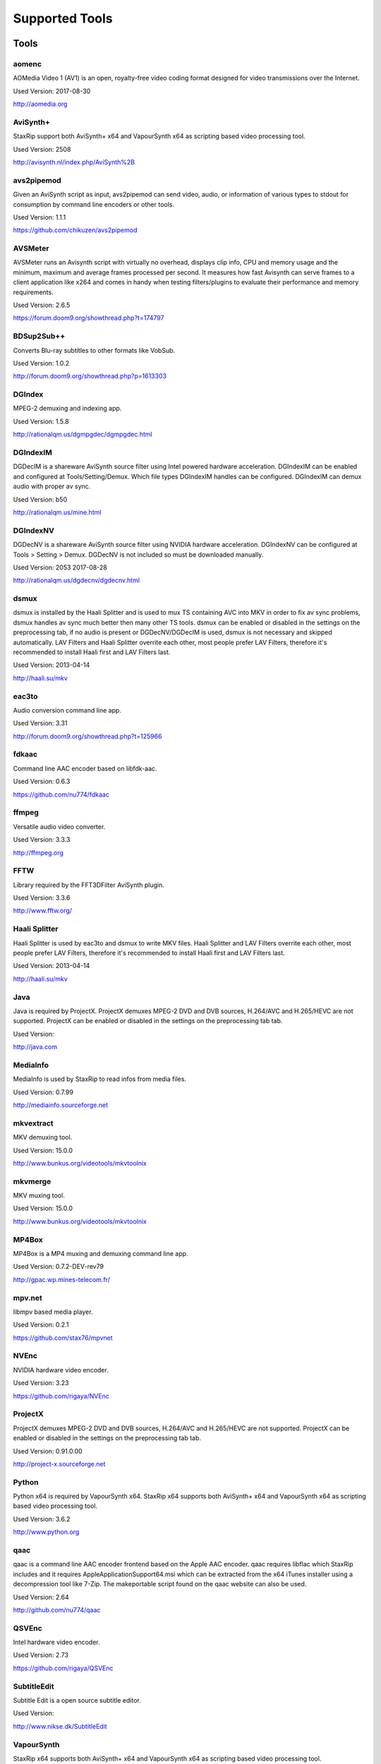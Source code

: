 ﻿Supported Tools
===============

Tools
-----

aomenc
~~~~~~

AOMedia Video 1 (AV1) is an open, royalty-free video coding format designed for video transmissions over the Internet.

Used Version: 2017-08-30

http://aomedia.org


AviSynth+
~~~~~~~~~

StaxRip support both AviSynth+ x64 and VapourSynth x64 as scripting based video processing tool.

Used Version: 2508

http://avisynth.nl/index.php/AviSynth%2B


avs2pipemod
~~~~~~~~~~~

Given an AviSynth script as input, avs2pipemod can send video, audio, or information of various types to stdout for consumption by command line encoders or other tools.

Used Version: 1.1.1

https://github.com/chikuzen/avs2pipemod


AVSMeter
~~~~~~~~

AVSMeter runs an Avisynth script with virtually no overhead, displays clip info, CPU and memory usage and the minimum, maximum and average frames processed per second. It measures how fast Avisynth can serve frames to a client application like x264 and comes in handy when testing filters/plugins to evaluate their performance and memory requirements.

Used Version: 2.6.5

https://forum.doom9.org/showthread.php?t=174797


BDSup2Sub++
~~~~~~~~~~~

Converts Blu-ray subtitles to other formats like VobSub.

Used Version: 1.0.2

http://forum.doom9.org/showthread.php?p=1613303


DGIndex
~~~~~~~

MPEG-2 demuxing and indexing app.

Used Version: 1.5.8

http://rationalqm.us/dgmpgdec/dgmpgdec.html


DGIndexIM
~~~~~~~~~

DGDecIM is a shareware AviSynth source filter using Intel powered hardware acceleration. DGIndexIM can be enabled and configured at Tools/Setting/Demux. Which file types DGIndexIM handles can be configured. DGIndexIM can demux audio with proper av sync.

Used Version: b50

http://rationalqm.us/mine.html


DGIndexNV
~~~~~~~~~

DGDecNV is a shareware AviSynth source filter using NVIDIA hardware acceleration. DGIndexNV can be configured at Tools > Setting > Demux. DGDecNV is not included so must be downloaded manually.

Used Version: 2053 2017-08-28

http://rationalqm.us/dgdecnv/dgdecnv.html


dsmux
~~~~~

dsmux is installed by the Haali Splitter and is used to mux TS containing AVC into MKV in order to fix av sync problems, dsmux handles av sync much better then many other TS tools. dsmux can be enabled or disabled in the settings on the preprocessing tab, if no audio is present or DGDecNV/DGDecIM is used, dsmux is not necessary and skipped automatically. LAV Filters and Haali Splitter overrite each other, most people prefer LAV Filters, therefore it's recommended to install Haali first and LAV Filters last.

Used Version: 2013-04-14

http://haali.su/mkv


eac3to
~~~~~~

Audio conversion command line app.

Used Version: 3.31

http://forum.doom9.org/showthread.php?t=125966


fdkaac
~~~~~~

Command line AAC encoder based on libfdk-aac.

Used Version: 0.6.3

https://github.com/nu774/fdkaac


ffmpeg
~~~~~~

Versatile audio video converter.

Used Version: 3.3.3

http://ffmpeg.org


FFTW
~~~~

Library required by the FFT3DFilter AviSynth plugin.

Used Version: 3.3.6

http://www.fftw.org/


Haali Splitter
~~~~~~~~~~~~~~

Haali Splitter is used by eac3to and dsmux to write MKV files. Haali Splitter and LAV Filters overrite each other, most people prefer LAV Filters, therefore it's recommended to install Haali first and LAV Filters last.

Used Version: 2013-04-14

http://haali.su/mkv


Java
~~~~

Java is required by ProjectX. ProjectX demuxes MPEG-2 DVD and DVB sources, H.264/AVC and H.265/HEVC are not supported. ProjectX can be enabled or disabled in the settings on the preprocessing tab tab.

Used Version: 

http://java.com


MediaInfo
~~~~~~~~~

MediaInfo is used by StaxRip to read infos from media files.

Used Version: 0.7.99

http://mediainfo.sourceforge.net


mkvextract
~~~~~~~~~~

MKV demuxing tool.

Used Version: 15.0.0

http://www.bunkus.org/videotools/mkvtoolnix


mkvmerge
~~~~~~~~

MKV muxing tool.

Used Version: 15.0.0

http://www.bunkus.org/videotools/mkvtoolnix


MP4Box
~~~~~~

MP4Box is a MP4 muxing and demuxing command line app.

Used Version: 0.7.2-DEV-rev79

http://gpac.wp.mines-telecom.fr/


mpv.net
~~~~~~~

libmpv based media player.

Used Version: 0.2.1

https://github.com/stax76/mpvnet


NVEnc
~~~~~

NVIDIA hardware video encoder.

Used Version: 3.23

https://github.com/rigaya/NVEnc


ProjectX
~~~~~~~~

ProjectX demuxes MPEG-2 DVD and DVB sources, H.264/AVC and H.265/HEVC are not supported. ProjectX can be enabled or disabled in the settings on the preprocessing tab tab.

Used Version: 0.91.0.00

http://project-x.sourceforge.net


Python
~~~~~~

Python x64 is required by VapourSynth x64. StaxRip x64 supports both AviSynth+ x64 and VapourSynth x64 as scripting based video processing tool.

Used Version: 3.6.2

http://www.python.org


qaac
~~~~

qaac is a command line AAC encoder frontend based on the Apple AAC encoder. qaac requires libflac which StaxRip includes and it requires AppleApplicationSupport64.msi which can be extracted from the x64 iTunes installer using a decompression tool like 7-Zip. The makeportable script found on the qaac website can also be used.

Used Version: 2.64

http://github.com/nu774/qaac


QSVEnc
~~~~~~

Intel hardware video encoder.

Used Version: 2.73

https://github.com/rigaya/QSVEnc


SubtitleEdit
~~~~~~~~~~~~

Subtitle Edit is a open source subtitle editor.

Used Version: 

http://www.nikse.dk/SubtitleEdit


VapourSynth
~~~~~~~~~~~

StaxRip x64 supports both AviSynth+ x64 and VapourSynth x64 as scripting based video processing tool.

Used Version: 38

http://www.vapoursynth.com


VCEEnc
~~~~~~

AMD hardware video encoder.

Used Version: 3.06

https://github.com/rigaya/VCEEnc


Visual C++ 2012
~~~~~~~~~~~~~~~

Visual C++ 2012 Redistributable is required by some tools used by StaxRip.

Used Version: 




Visual C++ 2013
~~~~~~~~~~~~~~~

Visual C++ 2013 Redistributable is required by some tools used by StaxRip.

Used Version: 




Visual C++ 2017
~~~~~~~~~~~~~~~

Visual C++ 2017 Redistributable is required by some tools used by StaxRip.

Used Version: 




vspipe
~~~~~~

vspipe is installed by VapourSynth and used to pipe VapourSynth scripts to encoding apps.

Used Version: 38

http://www.vapoursynth.com/doc/vspipe.html


VSRip
~~~~~

VSRip rips VobSub subtitles.

Used Version: 1.0.0.7

http://sourceforge.net/projects/guliverkli


x264
~~~~

H.264 video encoding command line app.

Used Version: 0.150.2851 8-Bit

http://www.videolan.org/developers/x264.html


x264 10-Bit
~~~~~~~~~~~

H.264 video encoding command line app.

Used Version: 0.150.2851 10-Bit

http://www.videolan.org/developers/x264.html


x265
~~~~

H.265 video encoding command line app.

Used Version: 2.5+14

http://x265.org


xvid_encraw
~~~~~~~~~~~

XviD command line encoder

Used Version: 1.3.3.0

https://www.xvid.com


AviSynth Plugins
----------------
AutoAdjust
~~~~~~~~~~

AutoAdjust is an automatic adjustement filter. It calculates statistics of clip, stabilizes them temporally and uses them to adjust luminance gain & color balance.

Filters: AutoAdjust

Used Version: 2.60

https://forum.doom9.org/showthread.php?t=167573


aWarpSharp2
~~~~~~~~~~~

This filter implements the same warp sharpening algorithm as aWarpSharp by Marc FD, but with several bugfixes and optimizations.

Filters: aBlur, aSobel, aWarp, aWarp4, aWarpSharp, aWarpSharp2

Used Version: 2016-06-24

http://avisynth.nl/index.php/AWarpSharp2


checkmate
~~~~~~~~~

Spatial and temporal dot crawl reducer. Checkmate is most effective in static or low motion scenes. When using in high motion scenes (or areas) be careful, it's known to cause artifacts with its default values.

Filters: checkmate

Used Version: 0.9

http://github.com/tp7/checkmate


DCTFilter
~~~~~~~~~

A rewrite of DctFilter for Avisynth+.

Filters: DCTFilter, DCTFilterD, DCTFilter4, DCTFilter4D, DCTFilter8, DCTFilter8D

Used Version: 0.5.0

https://github.com/chikuzen/DCTFilter


Decomb
~~~~~~

This package of plugin functions for Avisynth provides the means for removing combing artifacts from telecined progressive streams, interlaced streams, and mixtures thereof. Functions can be combined to implement inverse telecine (IVTC) for both NTSC and PAL streams.

Filters: Telecide, FieldDeinterlace, Decimate, IsCombed

Used Version: 5.2.4

http://rationalqm.us/decomb/decombnew.html


DGDecodeIM
~~~~~~~~~~

DGDecIM is a shareware AviSynth source filter using Intel powered hardware acceleration. DGIndexIM can be enabled and configured at Tools/Setting/Demux. Which file types DGIndexIM handles can be configured. DGIndexIM can demux audio with proper av sync.

Filters: DGSourceIM

Used Version: b50

http://rationalqm.us/mine.html


DGDecodeNV
~~~~~~~~~~

DGDecNV is a shareware AviSynth source filter using NVIDIA hardware acceleration. DGIndexNV can be configured at Tools > Setting > Demux. DGDecNV is not included so must be downloaded manually.

Filters: DGSource

Used Version: 2053 2017-08-28

http://rationalqm.us/dgdecnv/dgdecnv.html


DSS2mod
~~~~~~~

Direct Show source filter

Filters: DSS2

Used Version: 2014-11-13

http://code.google.com/p/xvid4psp/downloads/detail?name=DSS2%20mod%20%2B%20LAVFilters.7z&can=2&q=


EEDI2
~~~~~

EEDI2 (Enhanced Edge Directed Interpolation) resizes an image by 2x in the vertical direction by copying the existing image to 2*y(n) and interpolating the missing field.

Filters: EEDI2

Used Version: 0.9.2

http://avisynth.nl/index.php/EEDI2


ffms2
~~~~~

AviSynth+ and VapourSynth source filter supporting various input formats.

Filters: FFVideoSource, FFAudioSource

Used Version: 2.23.1

https://github.com/FFMS/ffms2


FFT3DFilter
~~~~~~~~~~~

FFT3DFilter uses Fast Fourier Transform method for image processing in frequency domain.

Filters: FFT3DFilter

Used Version: 2.4.7

https://github.com/pinterf/fft3dfilter


FineSharp
~~~~~~~~~

Small and fast realtime-sharpening function for 1080p, or after scaling 720p -> 1080p. It's a generic sharpener only for good quality sources!

Filters: FineSharp

Used Version: 2012-04-12

https://forum.doom9.org/showthread.php?p=1569035


flash3kyuu_deband
~~~~~~~~~~~~~~~~~

Simple debanding filter that can be quite effective for some anime sources.

Filters: f3kdb

Used Version: 2.0.20140721

http://forum.doom9.org/showthread.php?t=161411


FluxSmooth
~~~~~~~~~~

One of the fundamental properties of noise is that it's random. One of the fundamental properties of motion is that it's not. This is the premise behind FluxSmooth, which examines each pixel and compares it to the corresponding pixel in the previous and last frame. Smoothing occurs if both the previous frame's value and the next frame's value are greater, or if both are less, than the value in the current frame.

Filters: FluxSmoothT, FluxSmoothST

Used Version: 2010-12-01

http://avisynth.nl/index.php/FluxSmooth


FrameRateConverter AVSI
~~~~~~~~~~~~~~~~~~~~~~~

Increases the frame rate with interpolation and fine artifact removal.

Filters: FrameRateConverter

Used Version: 1.2

https://github.com/mysteryx93/FrameRateConverter


FrameRateConverter DLL
~~~~~~~~~~~~~~~~~~~~~~

Increases the frame rate with interpolation and fine artifact removal.

Filters: FrameRateConverter

Used Version: 1.2

https://github.com/mysteryx93/FrameRateConverter


JPSDR
~~~~~

Merge of AutoYUY2, NNEDI3 and ResampleMT

Filters: nnedi3, nnedi3_rpow2, AutoYUY2, PointResizeMT, BilinearResizeMT, BicubicResizeMT, LanczosResizeMT, Lanczos4ResizeMT, BlackmanResizeMT, Spline16ResizeMT, Spline36ResizeMT, Spline64ResizeMT, GaussResizeMT, SincResizeMT

Used Version: 1.2.1

https://forum.doom9.org/showthread.php?t=174248


KNLMeansCL
~~~~~~~~~~

KNLMeansCL is an optimized pixelwise OpenCL implementation of the Non-local means denoising algorithm. Every pixel is restored by the weighted average of all pixels in its search window. The level of averaging is determined by the filtering parameter h.

Filters: KNLMeansCL

Used Version: 1.1.0

https://github.com/Khanattila/KNLMeansCL


LSFmod
~~~~~~

A LimitedSharpenFaster mod with a lot of new features and optimizations.

Filters: LSFmod

Used Version: 1.9

http://avisynth.nl/index.php/LSFmod


L-SMASH-Works
~~~~~~~~~~~~~

AviSynth and VapourSynth source filter based on Libav supporting a wide range of input formats.

Filters: LSMASHVideoSource, LSMASHAudioSource, LWLibavVideoSource, LWLibavAudioSource

Used Version: 929

http://avisynth.nl/index.php/LSMASHSource


masktools2
~~~~~~~~~~

MaskTools2 contain a set of filters designed to create, manipulate and use masks. Masks, in video processing, are a way to give a relative importance to each pixel. You can, for example, create a mask that selects only the green parts of the video, and then replace those parts with another video.

Filters: mt_adddiff, mt_average, mt_binarize, mt_circle, mt_clamp, mt_convolution, mt_diamond, mt_edge, mt_ellipse, mt_expand, mt_hysteresis, mt_inflate, mt_inpand, mt_invert, mt_logic, mt_losange, mt_lut, mt_lutf, mt_luts, mt_lutxy, mt_makediff, mt_mappedblur, mt_merge, mt_motion, mt_polish, mt_rectangle, mt_square

Used Version: 2.2.10

https://github.com/pinterf/masktools


mClean
~~~~~~

Removes noise whilst retaining as much detail as possible.

Filters: mClean

Used Version: 1.8

https://forum.doom9.org/showthread.php?t=174804


MedianBlur2
~~~~~~~~~~~

Implementation of constant time median filter for AviSynth.

Filters: MedianBlur, MedianBlurTemporal

Used Version: 0.94

http://avisynth.nl/index.php/MedianBlur2


modPlus
~~~~~~~

This plugin has 9 functions, which modify values of color components to attenuate noise, blur or equalize input.

Filters: GBlur, MBlur, Median, minvar, Morph, SaltPepper, SegAmp, TweakHist, Veed

Used Version: 2017-04-15

http://www.avisynth.nl/users/vcmohan/modPlus/modPlus.html


MPEG2DecPlus
~~~~~~~~~~~~

Source filter to open D2V index files created with DGIndex or D2VWitch.

Filters: MPEG2Source

Used Version: 0.1.1

https://github.com/chikuzen/MPEG2DecPlus


MSharpen
~~~~~~~~



Filters: MSharpen

Used Version: 0.9

https://github.com/tp7/msharpen


mvtools2
~~~~~~~~

MVTools is collection of functions for estimation and compensation of objects motion in video clips. Motion compensation may be used for strong temporal denoising, advanced framerate conversions, image restoration and other tasks.

Filters: MSuper, MAnalyse, MCompensate, MMask, MDeGrain1, MDeGrain2, MDegrain3

Used Version: 2.7.22

https://github.com/pinterf/mvtools


NicAudio
~~~~~~~~

AviSynth audio source filter.

Filters: NicAC3Source, NicDTSSource, NicMPASource, RaWavSource

Used Version: 1.1

http://avisynth.org.ru/docs/english/externalfilters/nicaudio.htm


QTGMC
~~~~~

A very high quality deinterlacer with a range of features for both quality and convenience. These include a simple presets system, extensive noise processing capabilities, support for repair of progressive material, precision source matching, shutter speed simulation, etc. Originally based on TempGaussMC by Didée.

Filters: QTGMC

Used Version: 3.33

http://avisynth.nl/index.php/QTGMC


RgTools
~~~~~~~

RgTools is a modern rewrite of RemoveGrain, Repair, BackwardClense, Clense, ForwardClense and VerticalCleaner all in a single plugin.

Filters: RemoveGrain, Clense, ForwardClense, BackwardClense, Repair, VerticalCleaner

Used Version: 0.96

https://github.com/pinterf/RgTools


SangNom2
~~~~~~~~

SangNom2 is a reimplementation of MarcFD's old SangNom filter. Originally it's a single field deinterlacer using edge-directed interpolation but nowadays it's mainly used in anti-aliasing scripts. The output is not completely but mostly identical to the original SangNom.

Filters: SangNom2

Used Version: 0.35

http://avisynth.nl/index.php/SangNom2


SMDegrain
~~~~~~~~~

SMDegrain, the Simple MDegrain Mod, is mainly a convenience function for using MVTools.

Filters: SMDegrain

Used Version: 3.1.2d

http://avisynth.nl/index.php/SMDegrain


SmoothAdjust
~~~~~~~~~~~~

SmoothAdjust is a set of 5 plugins to make YUV adjustements.

Filters: SmoothTweak, SmoothCurve, SmoothCustom, SmoothTools

Used Version: 3.20

https://forum.doom9.org/showthread.php?t=154971


TComb
~~~~~

TComb is a temporal comb filter.

Filters: TComb

Used Version: 2015-07-26

http://avisynth.nl/index.php/TComb


TDeint
~~~~~~

TDeint is a bi-directionally, motion adaptive, sharp deinterlacer. It can adaptively choose between using per-field and per-pixel motion adaptivity, and can use cubic interpolation, kernel interpolation (with temporal direction switching), or one of two forms of modified ELA interpolation which help to reduce "jaggy" edges in moving areas where interpolation must be used.

Filters: TDeint

Used Version: 1.1

http://avisynth.nl/index.php/TDeint


TIVTC
~~~~~

TIVTC is a plugin package containing 7 different filters and 3 conditional functions.

Filters: TFM, TDecimate, MergeHints, FrameDiff, FieldDiff, ShowCombedTIVTC, RequestLinear

Used Version: 1.0.9

https://github.com/pinterf/TIVTC


UnDot
~~~~~

UnDot is a simple median filter for removing dots, that is stray orphan pixels and mosquito noise.

Filters: UnDot

Used Version: 0.0.1.1

http://avisynth.nl/index.php/UnDot


vinverse
~~~~~~~~

A modern rewrite of a simple but effective plugin to remove residual combing originally based on an AviSynth script by Didée and then written as a plugin by tritical.

Filters: vinverse, vinverse2

Used Version: 2013-11-30

http://avisynth.nl/index.php/Vinverse


VSFilterMod
~~~~~~~~~~~

AviSynth subtitle plugin with support for vobsub srt and ass.

Filters: VobSub, TextSubMod

Used Version: 4

https://github.com/HomeOfVapourSynthEvolution/VSFilterMod


yadifmod2
~~~~~~~~~

Yet Another Deinterlacing Filter mod  for Avisynth2.6/Avisynth+

Filters: yadifmod2

Used Version: 0.0.4-1

https://github.com/chikuzen/yadifmod2


VapourSynth Plugins
-------------------
adjust
~~~~~~

very basic port of the built-in Avisynth filter Tweak.

Filters: 

Used Version: 2015-03-22

https://github.com/dubhater/vapoursynth-adjust


d2vsource
~~~~~~~~~

Source filter to open D2V index files created with DGIndex or D2VWitch.

Filters: 

Used Version: 1.0

https://github.com/dwbuiten/d2vsource


Deblock
~~~~~~~

Deblocking plugin using the deblocking filter of h264.

Filters: 

Used Version: 6

https://github.com/HomeOfVapourSynthEvolution/VapourSynth-Deblock/


DeLogo
~~~~~~

DeLogo Plugin Ported for VapourSynth.

Filters: 

Used Version: 0.4

https://github.com/HomeOfVapourSynthEvolution/VapourSynth-DeLogo


ffms2
~~~~~

AviSynth+ and VapourSynth source filter supporting various input formats.

Filters: FFVideoSource, FFAudioSource

Used Version: 2.23.1

https://github.com/FFMS/ffms2


FFT3DFilter
~~~~~~~~~~~

FFT3DFilter uses Fast Fourier Transform method for image processing in frequency domain.

Filters: 

Used Version: 2015

https://github.com/VFR-maniac/VapourSynth-FFT3DFilter


finesharp
~~~~~~~~~

Port of Didée's FineSharp script to VapourSynth.

Filters: 

Used Version: 2016-08-21

http://forum.doom9.org/showthread.php?p=1777860#post1777860


flash3kyuu_deband
~~~~~~~~~~~~~~~~~

Simple debanding filter that can be quite effective for some anime sources.

Filters: f3kdb

Used Version: 2.0.20140721

http://forum.doom9.org/showthread.php?t=161411


FluxSmooth
~~~~~~~~~~

FluxSmooth is a filter for smoothing of fluctuations.

Filters: 

Used Version: 1.0

https://github.com/dubhater/vapoursynth-fluxsmooth


fmtconv
~~~~~~~

Fmtconv is a format-conversion plug-in for the Vapoursynth video processing engine. It does resizing, bitdepth conversion with dithering and colorspace conversion.

Filters: 

Used Version: 20

http://github.com/EleonoreMizo/fmtconv


GradCurve
~~~~~~~~~

VapourSynth port of Gradation Curves Virtual Dub Plugin.

Filters: 

Used Version: 2.0

https://github.com/xekon/GradCurve


havsfunc
~~~~~~~~

Various popular AviSynth scripts ported to VapourSynth.

Filters: 

Used Version: 2017-03-06

https://github.com/HomeOfVapourSynthEvolution/havsfunc


KNLMeansCL
~~~~~~~~~~

KNLMeansCL is an optimized pixelwise OpenCL implementation of the Non-local means denoising algorithm. Every pixel is restored by the weighted average of all pixels in its search window. The level of averaging is determined by the filtering parameter h.

Filters: KNLMeansCL

Used Version: 1.1.0

https://github.com/Khanattila/KNLMeansCL


msmoosh
~~~~~~~

MSmooth is a spatial smoother that doesn't touch edges.
MSharpen is a sharpener that tries to sharpen only edges.

Filters: 

Used Version: 1.1

https://github.com/dubhater/vapoursynth-msmoosh


mvsfunc
~~~~~~~

mawen1250's VapourSynth functions.

Filters: 

Used Version: 8

https://github.com/HomeOfVapourSynthEvolution/mvsfunc


mvtools
~~~~~~~

MVTools is a set of filters for motion estimation and compensation.

Filters: 

Used Version: 19

http://github.com/dubhater/vapoursynth-mvtools


nnedi3
~~~~~~

nnedi3 is an intra-field only deinterlacer. It takes in a frame, throws away one field, and then interpolates the missing pixels using only information from the kept field.

Filters: 

Used Version: 10

http://github.com/dubhater/vapoursynth-nnedi3


scenechange
~~~~~~~~~~~



Filters: 

Used Version: 2014-09-25




temporalsoften
~~~~~~~~~~~~~~



Filters: 

Used Version: 2014-09-25




VSFilterMod
~~~~~~~~~~~

AviSynth subtitle plugin with support for vobsub srt and ass.

Filters: VobSub, TextSubMod

Used Version: 4

https://github.com/HomeOfVapourSynthEvolution/VSFilterMod


vslsmashsource
~~~~~~~~~~~~~~

VapourSynth source filter based on Libav supporting a wide range of input formats.

Filters: 

Used Version: 929

http://avisynth.nl/index.php/LSMASHSource


Yadifmod
~~~~~~~~

Modified version of Fizick's avisynth filter port of yadif from mplayer. This version doesn't internally generate spatial predictions, but takes them from an external clip.

Filters: 

Used Version: 10

https://github.com/HomeOfVapourSynthEvolution/VapourSynth-Yadifmod


